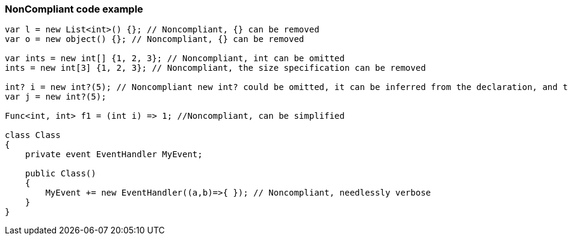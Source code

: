 === NonCompliant code example

[source,text]
----
var l = new List<int>() {}; // Noncompliant, {} can be removed
var o = new object() {}; // Noncompliant, {} can be removed

var ints = new int[] {1, 2, 3}; // Noncompliant, int can be omitted
ints = new int[3] {1, 2, 3}; // Noncompliant, the size specification can be removed

int? i = new int?(5); // Noncompliant new int? could be omitted, it can be inferred from the declaration, and there's implicit conversion from T to T?
var j = new int?(5); 

Func<int, int> f1 = (int i) => 1; //Noncompliant, can be simplified

class Class
{
    private event EventHandler MyEvent;

    public Class()
    {
        MyEvent += new EventHandler((a,b)=>{ }); // Noncompliant, needlessly verbose
    }
}
----
